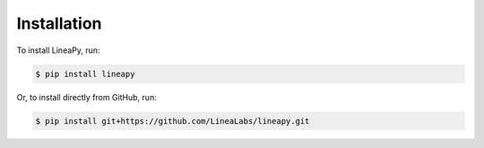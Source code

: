 .. _setup:

Installation
============

To install LineaPy, run:

.. code:: bash

    $ pip install lineapy

Or, to install directly from GitHub, run:

.. code:: bash

    $ pip install git+https://github.com/LineaLabs/lineapy.git

